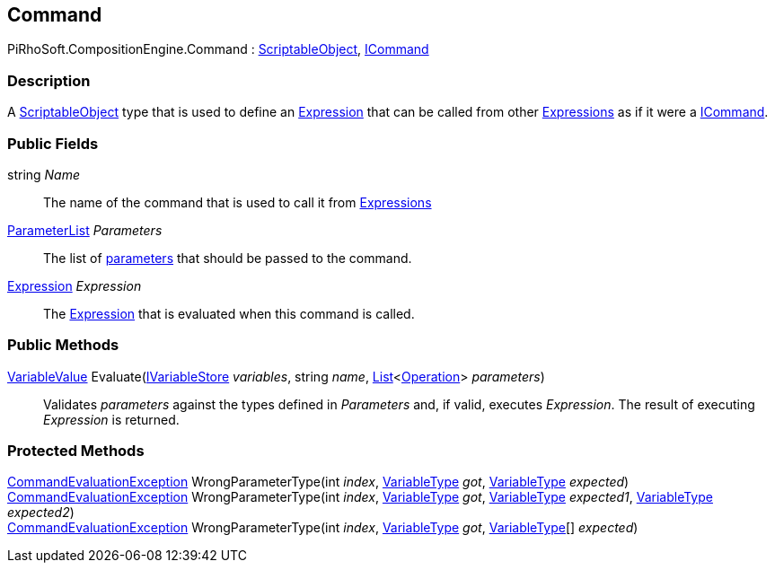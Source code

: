 [#reference/command]

## Command

PiRhoSoft.CompositionEngine.Command : https://docs.unity3d.com/ScriptReference/ScriptableObject.html[ScriptableObject^], <<reference/i-command.html,ICommand>>

### Description

A https://docs.unity3d.com/ScriptReference/ScriptableObject.html[ScriptableObject^] type that is used to define an <<reference/expression.html,Expression>> that can be called from other <<reference/expression.html,Expressions>> as if it were a <<reference/i-command.html,ICommand>>.

### Public Fields

string _Name_::

The name of the command that is used to call it from <<reference/expression.html,Expressions>>

<<reference/command-parameter-list.html,ParameterList>> _Parameters_::

The list of <<reference/command-parameter.html,parameters>> that should be passed to the command.

<<reference/expression.html,Expression>> _Expression_::

The <<reference/expression.html,Expression>> that is evaluated when this command is called.

### Public Methods

<<reference/variable-value.html,VariableValue>> Evaluate(<<reference/i-variable-store.html,IVariableStore>> _variables_, string _name_, https://docs.microsoft.com/en-us/dotnet/api/System.Collections.Generic.List-1[List^]<<<reference/operation.html,Operation>>> _parameters_)::

Validates _parameters_ against the types defined in _Parameters_ and, if valid, executes _Expression_. The result of executing _Expression_ is returned.

### Protected Methods

<<reference/command-evaluation-exception.html,CommandEvaluationException>> WrongParameterType(int _index_, <<reference/variable-type.html,VariableType>> _got_, <<reference/variable-type.html,VariableType>> _expected_)::

<<reference/command-evaluation-exception.html,CommandEvaluationException>> WrongParameterType(int _index_, <<reference/variable-type.html,VariableType>> _got_, <<reference/variable-type.html,VariableType>> _expected1_, <<reference/variable-type.html,VariableType>> _expected2_)::

<<reference/command-evaluation-exception.html,CommandEvaluationException>> WrongParameterType(int _index_, <<reference/variable-type.html,VariableType>> _got_, <<reference/variable-type.html,VariableType>>[] _expected_)::